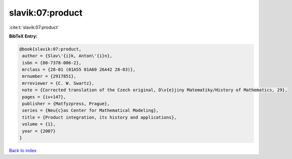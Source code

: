 slavik:07:product
=================

:cite:t:`slavik:07:product`

**BibTeX Entry:**

.. code-block:: bibtex

   @book{slavik:07:product,
    author = {Slav\'{i}k, Anton\'{i}n},
    isbn = {80-7378-006-2},
    mrclass = {28-01 (01A55 01A60 26A42 28-03)},
    mrnumber = {2917851},
    mrreviewer = {C. W. Swartz},
    note = {Corrected translation of the Czech original, D\v{e}jiny Matematiky/History of Mathematics, 29},
    pages = {iv+147},
    publisher = {Matfyzpress, Prague},
    series = {Neu{c}as Center for Mathematical Modeling},
    title = {Product integration, its history and applications},
    volume = {1},
    year = {2007}
   }

`Back to index <../By-Cite-Keys.html>`_
